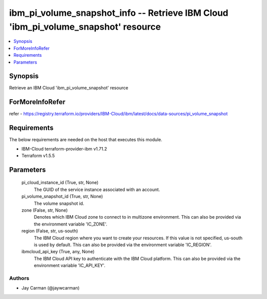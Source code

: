 
ibm_pi_volume_snapshot_info -- Retrieve IBM Cloud 'ibm_pi_volume_snapshot' resource
===================================================================================

.. contents::
   :local:
   :depth: 1


Synopsis
--------

Retrieve an IBM Cloud 'ibm_pi_volume_snapshot' resource


ForMoreInfoRefer
----------------
refer - https://registry.terraform.io/providers/IBM-Cloud/ibm/latest/docs/data-sources/pi_volume_snapshot

Requirements
------------
The below requirements are needed on the host that executes this module.

- IBM-Cloud terraform-provider-ibm v1.71.2
- Terraform v1.5.5



Parameters
----------

  pi_cloud_instance_id (True, str, None)
    The GUID of the service instance associated with an account.


  pi_volume_snapshot_id (True, str, None)
    The volume snapshot id.


  zone (False, str, None)
    Denotes which IBM Cloud zone to connect to in multizone environment. This can also be provided via the environment variable 'IC_ZONE'.


  region (False, str, us-south)
    The IBM Cloud region where you want to create your resources. If this value is not specified, us-south is used by default. This can also be provided via the environment variable 'IC_REGION'.


  ibmcloud_api_key (True, any, None)
    The IBM Cloud API key to authenticate with the IBM Cloud platform. This can also be provided via the environment variable 'IC_API_KEY'.













Authors
~~~~~~~

- Jay Carman (@jaywcarman)

